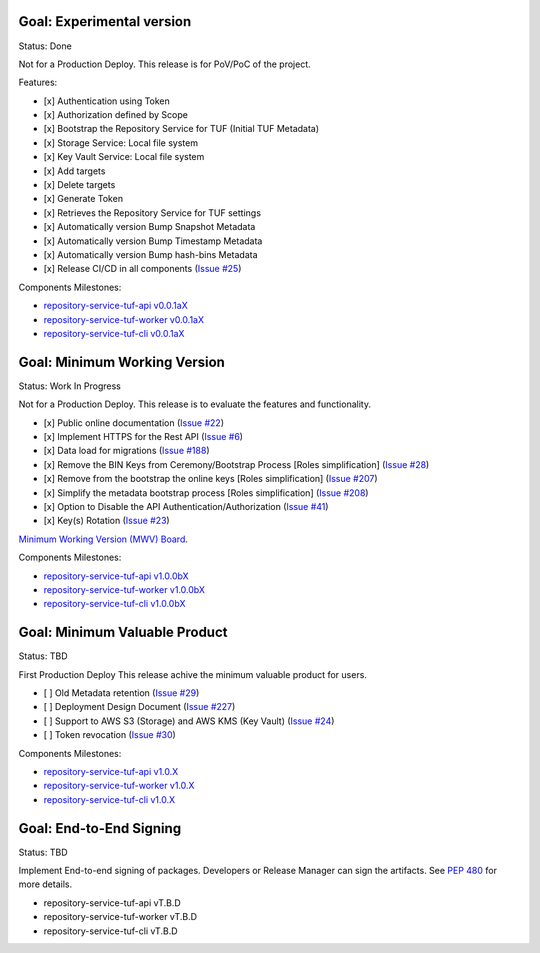 
Goal: Experimental version
==========================

Status: Done

Not for a Production Deploy.
This release is for PoV/PoC of the project.

Features:

- [x] Authentication using Token
- [x] Authorization defined by Scope
- [x] Bootstrap the Repository Service for TUF (Initial TUF Metadata)
- [x] Storage Service: Local file system
- [x] Key Vault Service: Local file system
- [x] Add targets
- [x] Delete targets
- [x] Generate Token
- [x] Retrieves the Repository Service for TUF settings
- [x] Automatically version Bump Snapshot Metadata
- [x] Automatically version Bump Timestamp Metadata
- [x] Automatically version Bump hash-bins Metadata
- [x] Release CI/CD in all components (`Issue #25 <https://github.com/repository-service-tuf/repository-service-tuf/issues/25>`_)

Components Milestones:

- `repository-service-tuf-api v0.0.1aX <https://github.com/repository-service-tuf/repository-service-tuf-api/milestone/2>`_
- `repository-service-tuf-worker v0.0.1aX <https://github.com/repository-service-tuf/repository-service-tuf-worker/milestone/2>`_
- `repository-service-tuf-cli v0.0.1aX <https://github.com/repository-service-tuf/repository-service-tuf-cli/milestone/2>`_


Goal: Minimum Working Version
=============================

Status: Work In Progress

Not for a Production Deploy.
This release is to evaluate the features and functionality.


- [x] Public online documentation (`Issue #22 <https://github.com/repository-service-tuf/repository-service-tuf/issues/22>`_)
- [x] Implement HTTPS for the Rest API (`Issue #6 <https://github.com/repository-service-tuf/repository-service-tuf/issues/6>`_)
- [x] Data load for migrations (`Issue #188 <https://github.com/repository-service-tuf/repository-service-tuf/issues/188>`_)
- [x] Remove the BIN Keys from Ceremony/Bootstrap Process [Roles simplification] (`Issue #28 <https://github.com/repository-service-tuf/repository-service-tuf/issues/28>`_)
- [x] Remove from the bootstrap the online keys [Roles simplification] (`Issue #207 <https://github.com/repository-service-tuf/repository-service-tuf/issues/207>`_)
- [x] Simplify the metadata bootstrap process [Roles simplification] (`Issue #208 <https://github.com/repository-service-tuf/repository-service-tuf/issues/208>`_)
- [x] Option to Disable the API Authentication/Authorization (`Issue #41 <https://github.com/repository-service-tuf/repository-service-tuf/issues/41>`_)
- [x] Key(s) Rotation (`Issue #23 <https://github.com/repository-service-tuf/repository-service-tuf/issues/23>`_)

`Minimum Working Version (MWV) Board <https://github.com/orgs/repository-service-tuf/projects/2>`_.

Components Milestones:

- `repository-service-tuf-api v1.0.0bX <https://github.com/repository-service-tuf/repository-service-tuf-api/milestone/3>`_
- `repository-service-tuf-worker v1.0.0bX <https://github.com/repository-service-tuf/repository-service-tuf-worker/milestone/3>`_
- `repository-service-tuf-cli v1.0.0bX <https://github.com/repository-service-tuf/repository-service-tuf-cli/milestone/3>`_


Goal: Minimum Valuable Product
==============================

Status: TBD

First Production Deploy
This release achive the minimum valuable product for users.

- [ ] Old Metadata retention (`Issue #29 <https://github.com/repository-service-tuf/repository-service-tuf/issues/29>`_)
- [ ] Deployment Design Document (`Issue #227 <https://github.com/repository-service-tuf/repository-service-tuf/issues/227>`_)
- [ ] Support to AWS S3 (Storage) and AWS KMS (Key Vault) (`Issue #24 <https://github.com/repository-service-tuf/repository-service-tuf/issues/24>`_)
- [ ] Token revocation (`Issue #30 <https://github.com/repository-service-tuf/repository-service-tuf/issues/30>`_)

Components Milestones:

- `repository-service-tuf-api v1.0.X <https://github.com/repository-service-tuf/repository-service-tuf-api/milestone/4>`_
- `repository-service-tuf-worker v1.0.X <https://github.com/repository-service-tuf/repository-service-tuf-worker/milestone/4>`_
- `repository-service-tuf-cli v1.0.X <https://github.com/repository-service-tuf/repository-service-tuf-cli/milestone/4>`_


Goal: End-to-End Signing
========================

Status: TBD

Implement End-to-end signing of packages. Developers or Release Manager can
sign the artifacts. See `PEP 480 <https://peps.python.org/pep-0480/>`_ for more
details.

- repository-service-tuf-api vT.B.D
- repository-service-tuf-worker vT.B.D
- repository-service-tuf-cli vT.B.D
